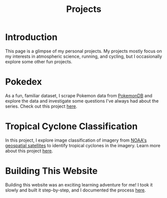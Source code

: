 #+title: Projects

* Introduction

This page is a glimpse of my personal projects. My projects mostly focus on my interests in atmospheric science, running, and cycling, but I occasionally explore some other fun projects.

* Pokedex

As a fun, familiar dataset, I scrape Pokemon data from [[https://pokemondb.net][PokemonDB]] and explore the data and investigate some questions I've always had about the series. Check out this project [[file:pokedex/index.org][here]].

* Tropical Cyclone Classification

In this project, I explore image classification of imagery from [[https://www.nesdis.noaa.gov/current-satellite-missions/currently-flying/geostationary-satellites][NOAA's geospatial satellites]] to identify tropical cyclones in the imagery. Learn more about this project [[file:tc-finder/index.org][here]].

* Building This Website

Building this website was an exciting learning adventure for me! I took it slowly and built it step-by-step, and I documented the process [[file:website/index.org][here]].
